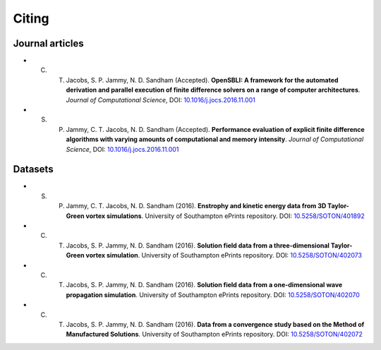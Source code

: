 Citing
======

Journal articles
----------------

- C. T. Jacobs, S. P. Jammy, N. D. Sandham (Accepted). **OpenSBLI: A framework for the automated derivation and parallel execution of finite difference solvers on a range of computer architectures**. *Journal of Computational Science*, DOI: `10.1016/j.jocs.2016.11.001 <http://dx.doi.org/10.1016/j.jocs.2016.11.001>`_

- S. P. Jammy, C. T. Jacobs, N. D. Sandham (Accepted). **Performance evaluation of explicit finite difference algorithms with varying amounts of computational and memory intensity**. *Journal of Computational Science*, DOI: `10.1016/j.jocs.2016.11.001 <http://dx.doi.org/10.1016/j.jocs.2016.11.001>`_

Datasets
--------

- S. P. Jammy, C. T. Jacobs, N. D. Sandham (2016). **Enstrophy and kinetic energy data from 3D Taylor-Green vortex simulations**. University of Southampton ePrints repository. DOI: `10.5258/SOTON/401892 <http://dx.doi.org/10.5258/SOTON/401892>`_

- C. T. Jacobs, S. P. Jammy, N. D. Sandham (2016). **Solution field data from a three-dimensional Taylor-Green vortex simulation**. University of Southampton ePrints repository. DOI: `10.5258/SOTON/402073 <http://dx.doi.org/10.5258/SOTON/402073>`_

- C. T. Jacobs, S. P. Jammy, N. D. Sandham (2016). **Solution field data from a one-dimensional wave propagation simulation**. University of Southampton ePrints repository. DOI: `10.5258/SOTON/402070 <http://dx.doi.org/10.5258/SOTON/402070>`_

- C. T. Jacobs, S. P. Jammy, N. D. Sandham (2016). **Data from a convergence study based on the Method of Manufactured Solutions**. University of Southampton ePrints repository. DOI: `10.5258/SOTON/402072 <http://dx.doi.org/10.5258/SOTON/402072>`_
